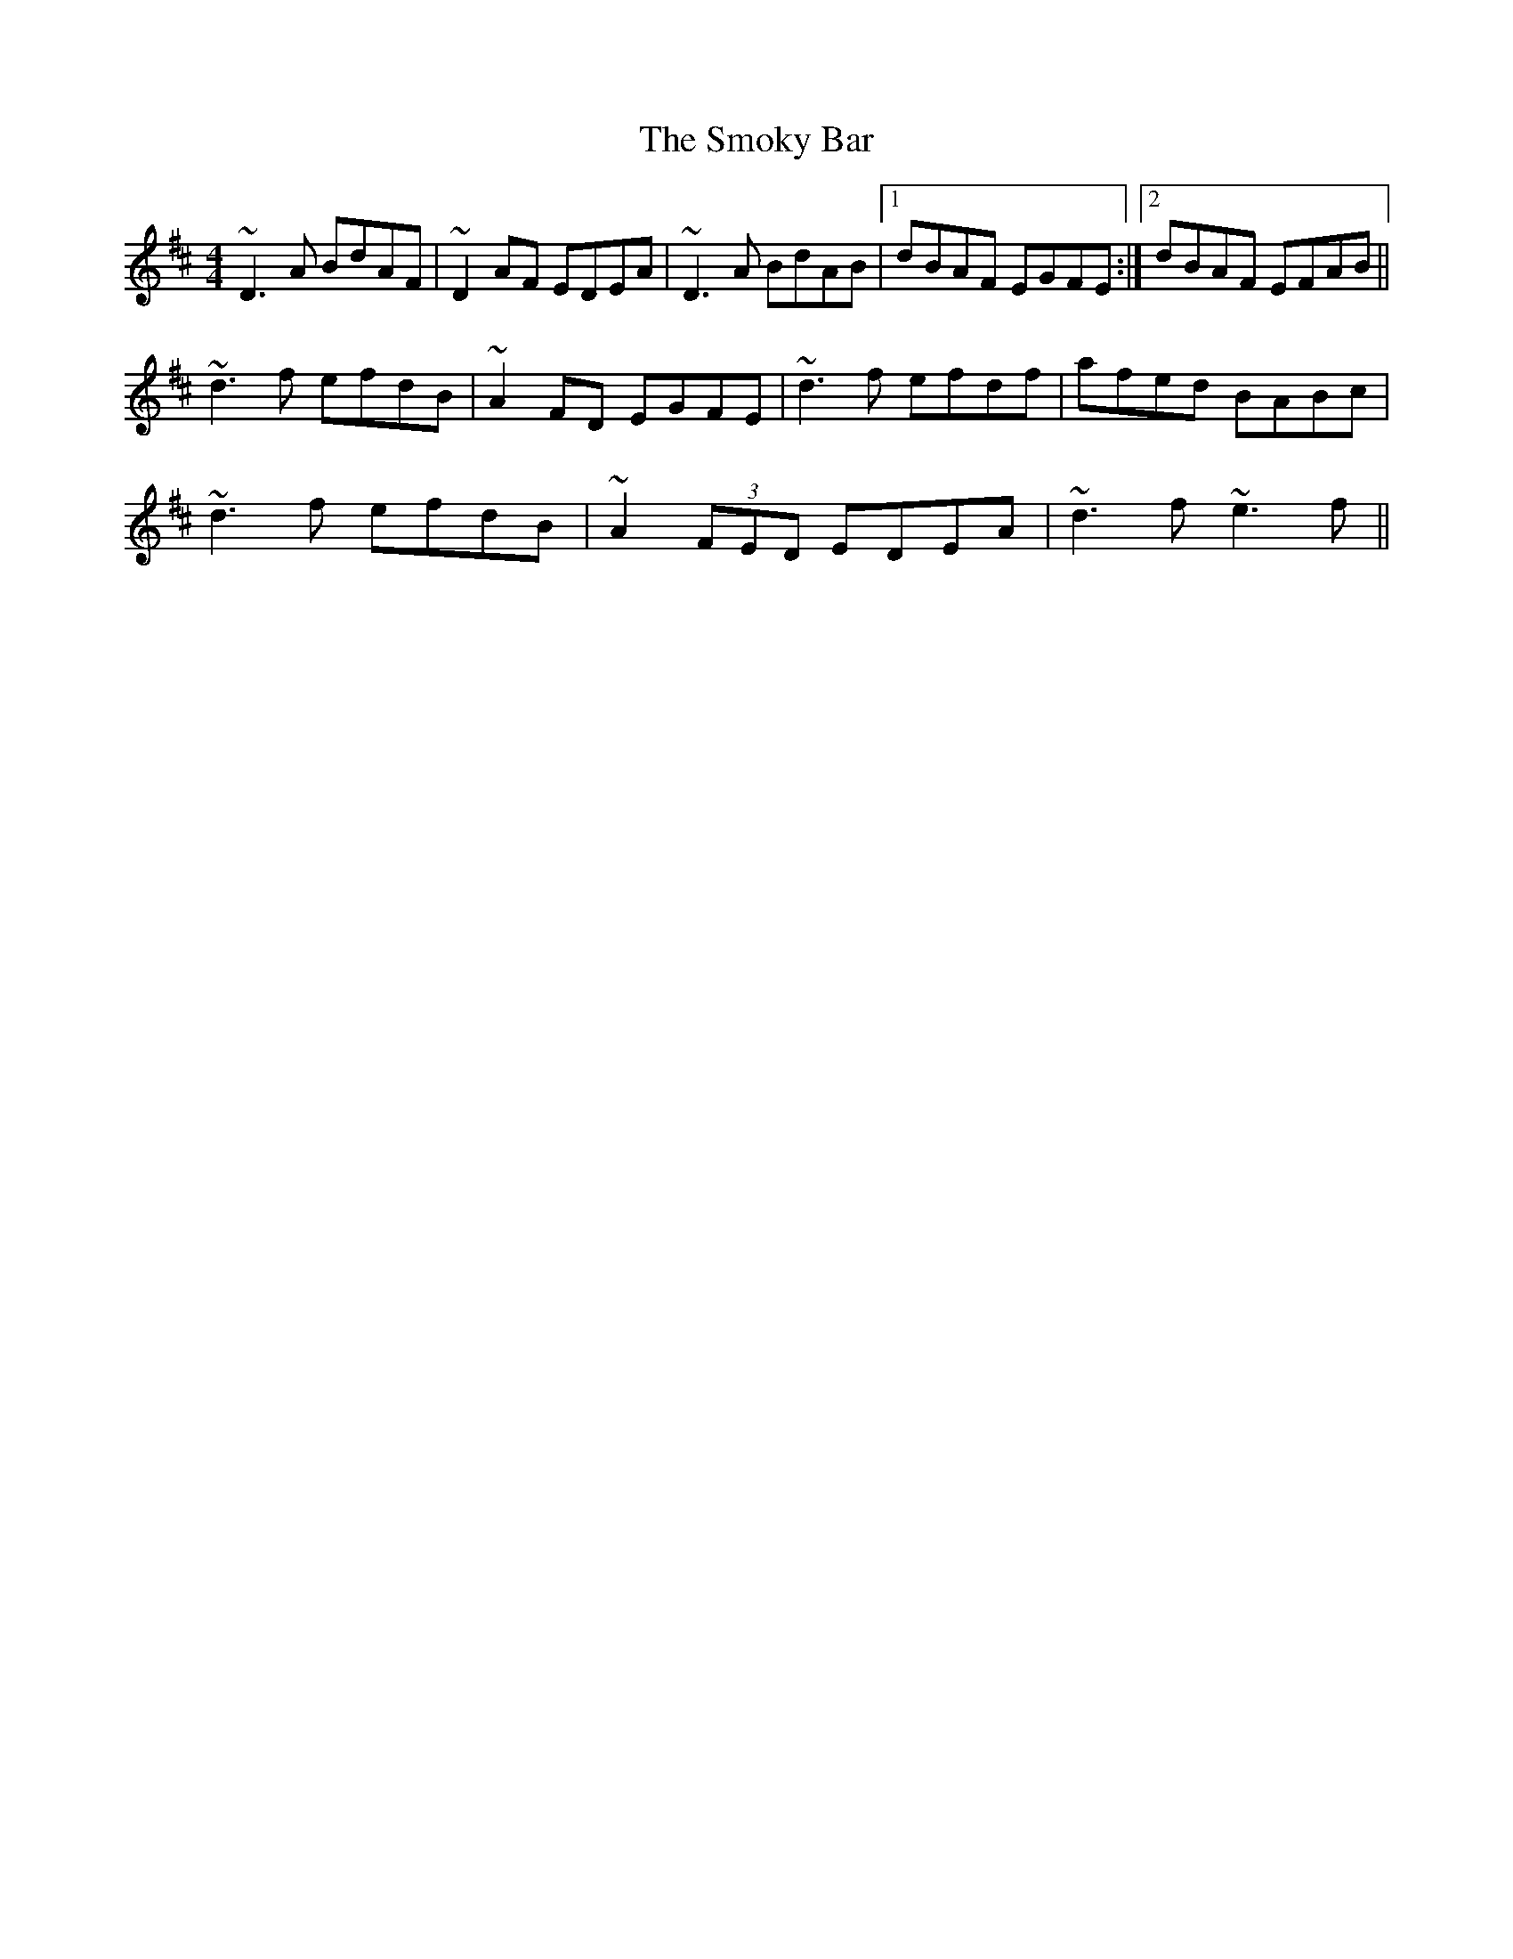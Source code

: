 X: 37608
T: Smoky Bar, The
R: reel
M: 4/4
K: Dmajor
~D3 A BdAF|~D2 AF EDEA|~D3 A BdAB|1 dBAF EGFE:|2 dBAF EFAB||
~d3 f efdB|~A2 FD EGFE|~d3 f efdf|afed BABc|
~d3 f efdB|~A2 (3FED EDEA|~d3 f ~e3 f||

